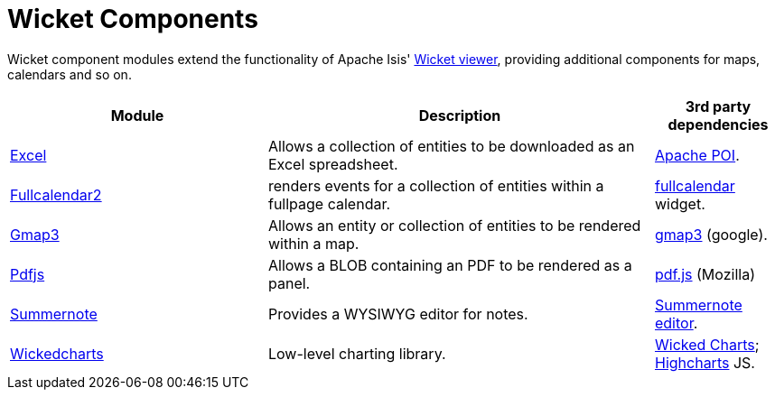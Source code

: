 [[spi]]
= Wicket Components
:_basedir: ../../
:_imagesdir: images/
:generate_pdf:

Wicket component modules extend the functionality of Apache Isis' link:http://isis.apache.org/guides/ugvw/ugvw.html[Wicket viewer], providing additional components for maps, calendars and so on.


[cols="2a,3a,1a", options="header"]
|===

^.>| Module
^.>| Description
^.>| 3rd party dependencies


|xref:excel/spi-excel.adoc#[Excel]
| Allows a collection of entities to be downloaded as an Excel spreadsheet.

|link:http://poi.apache.org[Apache POI].



|xref:fullcalendar2/wkt-fullcalendar2.adoc#[Fullcalendar2]
| renders events for a collection of entities within a fullpage calendar.

|link:https://github.com/42Lines/wicket-fullcalendar[fullcalendar] widget.



|xref:gmap3/wkt-gmap3.adoc#[Gmap3]
| Allows an entity or collection of entities to be rendered within a map.

| https://developers.google.com/maps/documentation/javascript/[gmap3] (google).


|xref:pdfjs/wkt-pdfjs.adoc#[Pdfjs]
| Allows a BLOB containing an PDF to be rendered as a panel.

| https://mozilla.github.io/pdf.js[pdf.js] (Mozilla)


|xref:summernote/wkt-summernote.adoc#[Summernote]
| Provides a WYSIWYG editor for notes.
|link:http://summernote.org[Summernote editor].


|xref:wickedcharts/wkt-wickedcharts.adoc#[Wickedcharts]
| Low-level charting library.
| link:https://code.google.com/p/wicked-charts/[Wicked Charts]; link:http://www.highcharts.com/[Highcharts] JS.



|===



